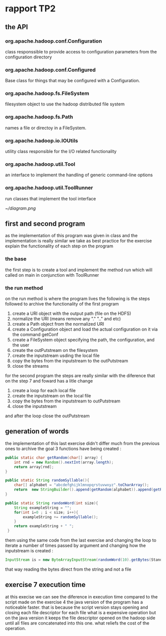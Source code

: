 #+LATEX_CLASS: article
#+LATEX_CLASS_OPTIONS: [a4paper]
#+LATEX_HEADER: \usepackage[hyperref,x11names]{xcolor}
  #+LATEX_HEADER: \usepackage[colorlinks=true,urlcolor=SteelBlue4,linkcolor=Firebrick4]{hyperref}
* rapport TP2
** the API
*** org.apache.hadoop.conf.Configuration
    class responssible to provide access to configuration parameters from the configuration directory
*** org.apache.hadoop.conf.Configured
   Base class for things that may be configured with a Configuration.
*** org.apache.hadoop.fs.FileSystem
    filesystem object to use the hadoop distributed file system
*** org.apache.hadoop.fs.Path
    names a file or directoy in a FileSystem.
*** org.apache.hadoop.io.IOUtils
    utility class responsible for the I/O related functionality
*** org.apache.hadoop.util.Tool
    an interface to implement the handling of generic command-line options
*** org.apache.hadoop.util.ToolRunner
    run classes that implement the tool interface

     [[~/diagram.png]]

** first and second program
as the implementation of this program was given in class and the implementation is really similar
we take as best practice for the exercise explain the functionality of each step on the program
*** the base
the first step is to create a tool and implement the method run which will called on main in conjunction with ToolRunner
*** the run method
    on the run method is where the program lives
    the following is the steps followed to archive the functionality of the first program
     1. create a URI object with the output path (file on the HDFS)
     2. normalize the URI (means remove any "." ".." and etc)
     3. create a Path object from the normalized URI
     4. create a Configuration object and load the actual configuration on it via the command getConf
     5. create a FileSystem object specifying the path, the configuration, and the user
     6. create the outPutstream on the filesystem
     7. create the inputstream usding the local file
     8. copy the bytes from the inputstream to the outPutstream
     9. close the streams

   for the second program the steps are really similar with the diference that on the step 7 and foward
   has a litle change
   1. create a loop for each local file
   2. create the inputstream on the local file
   3. copy the bytes from the inputstream to outPutstream
   4. close the inputstream
   and after the loop close the outPutstream

** generation of words
   the implementation of this last exercise didn't differ much from the previous ones
   to archive the goal 3 functions have being created :

  #+BEGIN_SRC java
    public static char getRandom(char[] array) {
        int rnd = new Random().nextInt(array.length);
        return array[rnd];
    }

    public static String randomSyllable(){
        char[] alphabet = "abcdefghijklmnopqrstuvwxyz".toCharArray();
        return  new StringBuilder().append(getRandom(alphabet)).append(getRandom(alphabet)).toString();
    }

    public static String randomWord(int size){
        String exampleString = "";
        for(int i=0 ; i < size; i++){
            exampleString += randomSyllable();
        }
        return exampleString + " ";
     }
  #+END_SRC

them using the same code from the last exercise and changing the loop to iterate a number of times passed by argument
and changing how the inputstream is created :
#+BEGIN_SRC java
   InputStream is = new ByteArrayInputStream(randomWord(10).getBytes(StandardCharsets.UTF_8));
#+END_SRC
that way reading the bytes direct from the string and not a file


** exercise 7 execution time
   at this execise we can see the diference in execution time compared to the script made on the exercise 4
   the java version of the program has a noticeable faster.
   that is because the script version stays opening and closing each file descriptor for each file what is a expensive operation
   but on the java version it keeps the file descriptor opened on the hadoop side until all files are concatenated into this one.
   what reliefs the cost of the operation.
